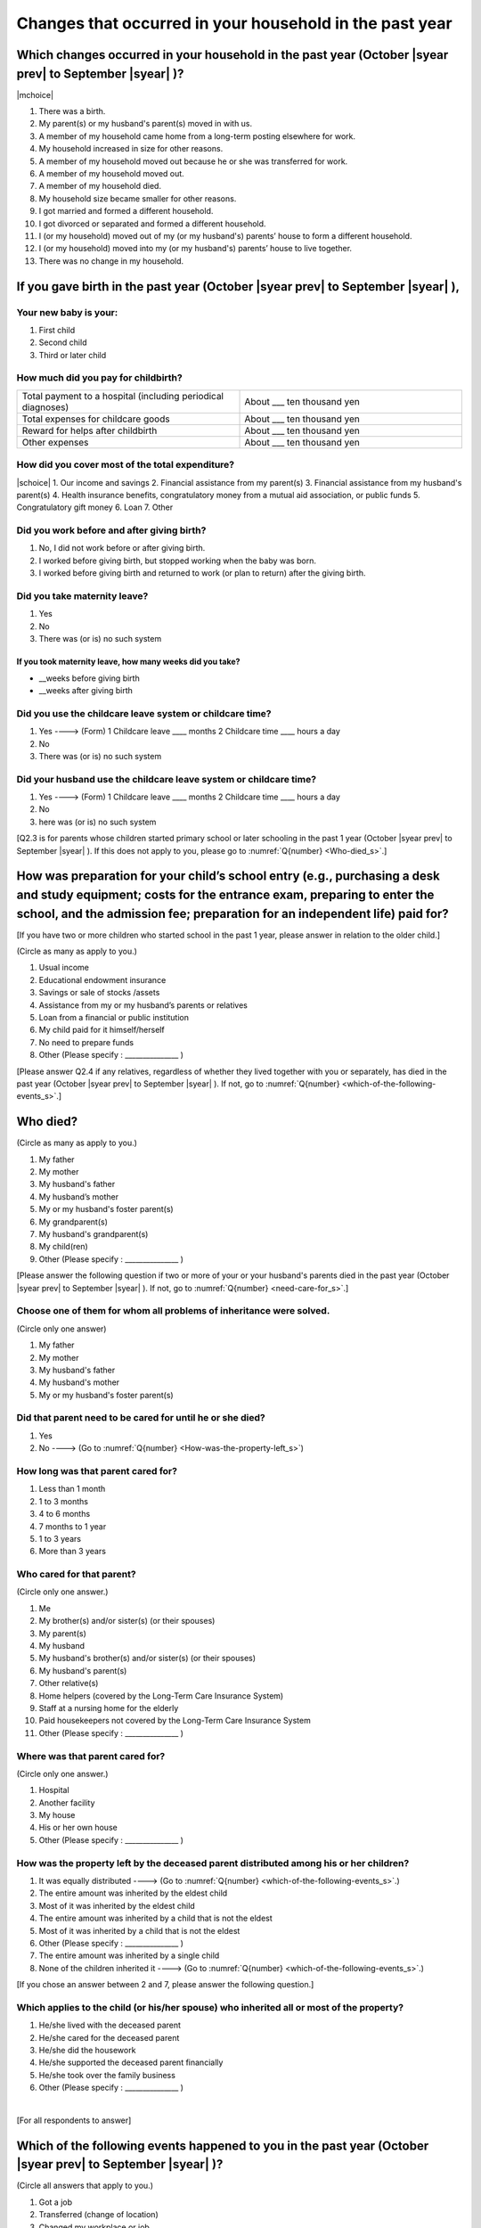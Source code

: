 .. _changes-household_s :

==============================================================
Changes that occurred in your household in the past year
==============================================================


Which changes occurred in your household in the past year (October |syear prev| to September |syear|  )?
==========================================================================================================

|mchoice|

1. There was a birth.
2. My parent(s) or my husband's parent(s) moved in with us.
3. A member of my household came home from a long-term posting elsewhere for work.
4. My household increased in size for other reasons.
5. A member of my household moved out because he or she was transferred for work.
6. A member of my household moved out.
7. A member of my household died.
8. My household size became smaller for other reasons.
9. I got married and formed a different household.
10. I got divorced or separated and formed a different household.
11. I (or my household) moved out of my (or my husband's) parents’ house to form a different household.
12. I (or my household) moved into my (or my husband's) parents’ house to live together.
13. There was no change in my household.

.. jump::

   If you gave birth in the past year (October |syear prev| to September |syear|  ), please answer :numref:`Q{number} <if-you-gave-birth>`. If not, move to :numref:`Q{number} <how-as-preparation-for-your-child-respondent>`.


.. _if-you-gave-birth_s :

If you gave birth in the past year (October |syear prev| to September |syear|  ),
================================================================================

Your new baby is your:
---------------------------------------------------

1. First child
2. Second child
3. Third or later child


How much did you pay for childbirth?
---------------------------------------

.. list-table::
   :header-rows: 0
   :widths: 3, 3

   * - Total payment to a hospital (including periodical diagnoses)
     - About \_\_\_ ten thousand yen
   * - Total expenses for childcare goods
     - About \_\_\_ ten thousand yen
   * - Reward for helps after childbirth
     - About \_\_\_ ten thousand yen
   * - Other expenses
     - About \_\_\_ ten thousand yen



How did you cover most of the total expenditure?
--------------------------------------------------------

|schoice|
1. Our income and savings
2. Financial assistance from my parent(s)
3. Financial assistance from my husband's parent(s)
4. Health insurance benefits, congratulatory money from a mutual aid association, or public funds
5. Congratulatory gift money
6. Loan
7. Other


Did you work before and after giving birth?
---------------------------------------------

1. No, I did not work before or after giving birth.
2. I worked before giving birth, but stopped working when the baby was born.
3. I worked before giving birth and returned to work (or plan to return) after the giving birth.

.. jump::

   If you choose #1, go to :numref:`Q{number} <how-as-preparation-for-your-child-respondent_s>`.


Did you take maternity leave?
---------------------------------

1. Yes
2. No
3. There was (or is) no such system

If you took maternity leave, how many weeks did you take?
^^^^^^^^^^^^^^^^^^^^^^^^^^^^^^^^^^^^^^^^^^^^^^^^^^^^^^^^^^^^^
* \_\_weeks before giving birth
* \_\_weeks after giving birth

.. jump::
   If you stopped working after giving birth,
   go to :numref:`Q{number} <how-as-preparation-for-your-child-respondent_s>`.

Did you use the childcare leave system or childcare time?
------------------------------------------------------------

1. Yes ----> (Form) 1 Childcare leave  ____ months \     2 Childcare time	____ hours a day
2. No
3. There was (or is) no such system

Did your husband use the childcare leave system or childcare time?
---------------------------------------------------------------------

1. Yes ----> (Form) 1 Childcare leave  ____ months \     2 Childcare time	____ hours a day
2. No
3. here was (or is) no such system

[Q2.3 is for parents whose children started primary school or later schooling in the past 1 year (October  |syear prev|  to September |syear|  ). If this does not apply to you, please go to :numref:`Q{number} <Who-died_s>`.]

.. _how-as-preparation-for-your-child-respondent_s :

How was preparation for your child’s school entry (e.g., purchasing a desk and study equipment; costs for the entrance exam, preparing to enter the school, and the admission fee; preparation for an independent life) paid for?
===================================================================================================================================================================================================================================================

[If you have two or more children who started school in the past 1 year, please answer in relation to the older child.]

(Circle as many as apply to you.)

1. Usual income
2. Educational endowment insurance
3. Savings or sale of stocks /assets
4. Assistance from my or my husband’s parents or relatives
5. Loan from a financial or public institution
6. My child paid for it himself/herself
7. No need to prepare funds
8. Other (Please specify : _______________ )

[Please answer Q2.4 if any relatives, regardless of whether they lived together with you or separately, has died in the past year (October  |syear prev|  to September |syear|  ). If not, go to :numref:`Q{number} <which-of-the-following-events_s>`.]

.. _Who-died_s :

Who died?
===============

(Circle as many as apply to you.)

1. My father
2. My mother
3. My husband's father
4. My husband’s mother
5. My or my husband's foster parent(s)
6.  My grandparent(s)
7.  My husband's grandparent(s)
8.  My child(ren)
9.  Other (Please specify : _______________ )

[Please answer the following question if two or more of your or your husband's parents died in the past year (October  |syear prev|  to September |syear|  ). If not, go to  :numref:`Q{number} <need-care-for_s>`.]

Choose one of them for whom all problems of inheritance were solved.
----------------------------------------------------------------------------------------------------------------------------------------------------------------------------------

(Circle only one answer)

1. My father
2. My mother
3. My husband's father
4. My husband's mother
5. My or my husband's foster parent(s)

.. _need-care-for_s :

Did that parent need to be cared for until he or she died?
----------------------------------------------------------

1. Yes
2. No ----> (Go to :numref:`Q{number} <How-was-the-property-left_s>`)

How long was that parent cared for?
-----------------------------------

1. Less than 1 month
2. 1 to 3 months
3. 4 to 6 months
4. 7 months to 1 year
5. 1 to 3 years
6. More than 3 years


Who cared for that parent?
------------------------------

(Circle only one answer.)

1. Me
2. My brother(s) and/or sister(s) (or their spouses)
3. My parent(s)
4. My husband
5. My husband's brother(s) and/or sister(s) (or their spouses)
6. My husband's parent(s)
7. Other relative(s)
8. Home helpers (covered by the Long-Term Care Insurance System)
9. Staff at a nursing home for the elderly
10. Paid housekeepers not covered by the Long-Term Care Insurance System
11. Other (Please specify : _______________ )

Where was that parent cared for?
-----------------------------------

(Circle only one answer.)

1. Hospital
2. Another facility
3. My house
4. His or her own house
5. Other (Please specify : _______________ )

.. _How-was-the-property-left_s :

How was the property left by the deceased parent distributed among his or her children?
---------------------------------------------------------------------------------------

1. It was equally distributed ----> (Go to :numref:`Q{number} <which-of-the-following-events_s>`.)
2. The entire amount was inherited by the eldest child
3. Most of it was inherited by the eldest child
4. The entire amount was inherited by a child that is not the eldest
5. Most of it was inherited by a child that is not the eldest
6. Other (Please specify : _______________ )
7. The entire amount was inherited by a single child
8. None of the children inherited it ----> (Go to :numref:`Q{number} <which-of-the-following-events_s>`.)

[If you chose an answer between 2 and 7, please answer the following question.]

Which applies to the child (or his/her spouse) who inherited all or most of the property?
-----------------------------------------------------------------------------------------

1. He/she lived with the deceased parent
2. He/she cared for the deceased parent
3. He/she did the housework
4. He/she supported the deceased parent financially
5. He/she took over the family business
6. Other (Please specify : _______________ )

|
[For all respondents to answer]

.. _which-of-the-following-events_s :

Which of the following events happened to you in the past year (October  |syear prev|  to September |syear|  )?
====================================================================================================

(Circle all answers that apply to you.)

1. Got a job
2. Transferred (change of location)
3. Changed my workplace or job
4. Quit my job voluntarily
5. Was dismissed or made redundant
6. Insolvency or bankruptcy
7. Entered a university (or postgraduate school) or college, or a vocational school
8. Started to take lessons
9. Took on a responsible role in the PTA, cooperative, or other circle or group
10. Serious sickness needing surgery or long-term medical treatment
11. Mental health problems such as depression
12. Consumers' trouble including loan and credit
13. Accident(s) or disaster
14. Other special event(s) (Please specify : _______________ )
15. No special event



[For all respondents to answer]

Did you move house in the past year? (Including because of getting married.)
===========================================================================================

1. Yes
2. No

What event(s) did other members of your household have in the past year (October  |syear prev|  to September |syear|  )?
====================================================================================================================================

(Circle as many as apply to you.)

1. Got a job
2. Transferred
3. Changed my workplace or job.
4. Quit a job voluntarily
5. Dismissed or laid off.
6. Insolvency or bankruptcy.
7. Serious sickness requiring an operation or a long-term medical treatment
8. Mental trouble such as depression
9. Consumers' trouble including loan and credit
10. Accident(s) or disaster
11. Entrance examination or started school or matriculation at university or college
12. Child(ren) got married
13. Become a grandmother
14. Other special event(s) (Please specify : _______________ )
15. No special event → (Go to :numref:`Q{number} <are-you-currentry-working_s>`.)
